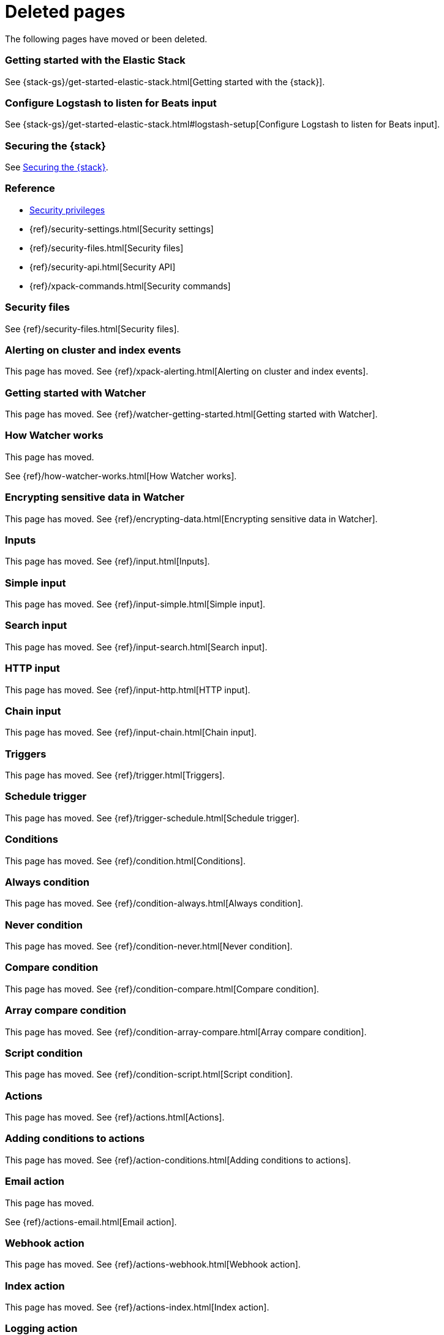 ["appendix",role="exclude",id="redirects"]
= Deleted pages

The following pages have moved or been deleted.


[role="exclude",id="get-started-elastic-stack"]
=== Getting started with the Elastic Stack

See {stack-gs}/get-started-elastic-stack.html[Getting started with the {stack}].

[float]
[[logstash-setup]]
=== Configure Logstash to listen for Beats input

See {stack-gs}/get-started-elastic-stack.html#logstash-setup[Configure Logstash to listen for Beats input].

[role="exclude",id="xpack-security"]
=== Securing the {stack}

See <<elasticsearch-security>>. 

[role="exclude",id="security-reference"]
=== Reference
* <<security-privileges,Security privileges>>
* {ref}/security-settings.html[Security settings]
* {ref}/security-files.html[Security files]
* {ref}/security-api.html[Security API]
* {ref}/xpack-commands.html[Security commands]

[role="exclude",id="security-files"]
=== Security files

See {ref}/security-files.html[Security files].

[role="exclude",id="xpack-alerting"]
=== Alerting on cluster and index events

This page has moved. 
See {ref}/xpack-alerting.html[Alerting on cluster and index events].

[role="exclude",id="watcher-getting-started"]
=== Getting started with Watcher

This page has moved. 
See {ref}/watcher-getting-started.html[Getting started with Watcher].

[role="exclude",id="how-watcher-works"]
=== How Watcher works

[[watch-definition]]
This page has moved.
[[watch-active-state]]
See {ref}/how-watcher-works.html[How Watcher works].

[role="exclude",id="encrypting-data"]
=== Encrypting sensitive data in Watcher

This page has moved. 
See {ref}/encrypting-data.html[Encrypting sensitive data in Watcher].

[role="exclude",id="input"]
=== Inputs

This page has moved. 
See {ref}/input.html[Inputs].

[role="exclude",id="input-simple"]
=== Simple input

This page has moved. 
See {ref}/input-simple.html[Simple input].

[role="exclude",id="input-search"]
=== Search input

This page has moved. 
See {ref}/input-search.html[Search input].

[role="exclude",id="input-http"]
=== HTTP input

This page has moved. 
See {ref}/input-http.html[HTTP input].

[role="exclude",id="input-chain"]
=== Chain input

This page has moved. 
See {ref}/input-chain.html[Chain input].

[role="exclude",id="trigger"]
=== Triggers

This page has moved. 
See {ref}/trigger.html[Triggers].

[role="exclude",id="trigger-schedule"]
=== Schedule trigger

[[schedule-cron]]
This page has moved. 
See {ref}/trigger-schedule.html[Schedule trigger].

[role="exclude",id="condition"]
=== Conditions

This page has moved. 
See {ref}/condition.html[Conditions].

[role="exclude",id="condition-always"]
=== Always condition

This page has moved. 
See {ref}/condition-always.html[Always condition].

[role="exclude",id="condition-never"]
=== Never condition

This page has moved. 
See {ref}/condition-never.html[Never condition].

[role="exclude",id="condition-compare"]
=== Compare condition

This page has moved. 
See {ref}/condition-compare.html[Compare condition].

[role="exclude",id="condition-array-compare"]
=== Array compare condition

This page has moved. 
See {ref}/condition-array-compare.html[Array compare condition].

[role="exclude",id="condition-script"]
=== Script condition

This page has moved. 
See {ref}/condition-script.html[Script condition].

[role="exclude",id="actions"]
=== Actions

[[actions-ack-throttle]]
This page has moved. 
See {ref}/actions.html[Actions].

[role="exclude",id="action-conditions"]
=== Adding conditions to actions

This page has moved. 
See {ref}/action-conditions.html[Adding conditions to actions].

[role="exclude",id="actions-email"]
=== Email action

[[configuring-email]]
This page has moved. 
[[email-html-sanitization]]
See {ref}/actions-email.html[Email action].
[[email-action-attributes]]
[[configuring-email-actions]]

[role="exclude",id="actions-webhook"]
=== Webhook action

This page has moved. 
See {ref}/actions-webhook.html[Webhook action].

[role="exclude",id="actions-index"]
=== Index action

This page has moved. 
See {ref}/actions-index.html[Index action].

[role="exclude",id="actions-logging"]
=== Logging action

This page has moved. 
See {ref}/actions-logging.html[Logging action].

[role="exclude",id="actions-slack"]
=== Slack action

[[configuring-slack-actions]]
This page has moved. 
[[configuring-slack]]
See {ref}/actions-slack.html[Slack action].

[role="exclude",id="actions-pagerduty"]
=== PagerDuty action

[[pagerduty-event-trigger-incident-attributes]]
This page has moved. 
[[configuring-pagerduty-actions]]
See
[[configuring-pagerduty]]
{ref}/actions-pagerduty.html[PagerDuty action].


[role="exclude",id="actions-jira"]
=== Jira action

[[jira-action-attributes]]
This page has moved.
[[configuring-jira-actions]]
See {ref}/actions-jira.html[Jira action].

[role="exclude",id="transform"]
=== Watcher transforms

This page has moved. 
See {ref}/transform.html[Watcher transforms].

[role="exclude",id="transform-search"]
=== Search transform

This page has moved. 
See {ref}/transform-search.html[Search transform].

[role="exclude",id="transform-script"]
=== Script transform

This page has moved. 
See {ref}/transform-script.html[Script transform].

[role="exclude",id="transform-chain"]
=== Chain transform

This page has moved. 
See {ref}/transform-chain.html[Chain transform].

[role="exclude",id="api-java"]
=== Java API

This page has moved. 
See {ref}/api-java.html[Java API].

[role="exclude",id="managing-watches"]
=== Managing watches

This page has moved. 
See {ref}/managing-watches.html[Managing watches].

[role="exclude",id="example-watches"]
=== Example watches

This page has moved. 
See {ref}/example-watches.html[Example watches].

[role="exclude",id="watch-cluster-status"]
=== Watching the status of an Elasticsearch cluster

This page has moved. 
See {ref}/watch-cluster-status.html[Watching the status of an Elasticsearch cluster].

[role="exclude",id="watching-meetup-data"]
=== Watching event data

This page has moved. 
See {ref}/watching-meetup-data.html[Watching event data].

[role="exclude",id="watcher-troubleshooting"]
=== Troubleshooting Watcher

This page has moved. 
See {ref}/watcher-troubleshooting.html[Troubleshooting Watcher].

[role="exclude",id="watcher-limitations"]
=== Watcher limitations

This page has moved. 
See {ref}/watcher-limitations.html[Watcher limitations].

[role="exclude",id="monitoring-production"]
=== Monitoring in a production environment

This page has moved.
See {ref}/monitoring-production.html[Monitoring in a production environment].

[role="exclude",id="how-monitoring-works"]
=== How monitoring works

This page has moved. 
See {ref}/how-monitoring-works.html[How monitoring works].

[role="exclude",id="monitoring-troubleshooting"]
=== Troubleshooting monitoring

This page has moved.
See {ref}/monitoring-troubleshooting.html[Troubleshooting monitoring].

[role="exclude",id="auditing"]
=== Auditing security events

This page has moved. 
See {ref}/auditing.html[Auditing security events].

[role="exclude",id="audit-event-types"]
=== Audit event types

This page has moved.
See {ref}/audit-event-types.html[Audit event types].

[role="exclude",id="audit-log-output"]
=== Logfile audit output

[[audit-log-ignore-policy]]
This page has moved.
See {ref}/audit-log-output.html[Logfile audit output].

[role="exclude",id="auditing-search-queries"]
=== Auditing search queries

This page has moved.
See {ref}/auditing-search-queries.html[Auditing search queries].

[role="exclude",id="encrypting-communications"]
=== Encrypting communications

This page has moved.
See {ref}/encrypting-communications.html[Encrypting communications].

[role="exclude",id="ssl-tls"]
=== Setting up TLS on a cluster

This page has moved.
See {ref}/ssl-tls.html[Setting up TLS on a cluster].

[role="exclude",id="ciphers"]
=== Enabling cipher suites for stronger encryption

This page has moved.
See {ref}/ciphers.html[Enabling cipher suites for stronger encryption].

[role="exclude",id="ip-filtering"]
=== Restricting connections with IP filtering

This page has moved.
See {ref}/ip-filtering.html[Restricting connections with IP filtering].

[role="exclude",id="ccs-clients-integrations"]
=== Cross cluster search, clients, and integrations

This page has moved.
See {ref}/ccs-clients-integrations.html[Cross cluster search, clients, and integrations]. 

[role="exclude",id="cross-cluster-configuring"]
=== Cross cluster search and security

This page has moved.
See {ref}/cross-cluster-configuring.html[Cross cluster search and security].

[role="exclude",id="java-clients"]
=== Java Client and security

[[transport-client]]
This page has moved.
//See {ref}/java-clients.html[Java Client and security].

[role="exclude",id="http-clients"]
=== HTTP/REST clients and security

This page has moved.
See {ref}/http-clients.html[HTTP/REST clients and security].

[role="exclude",id="hadoop"]
=== ES-Hadoop and security

This page has moved.
See {ref}/hadoop.html[ES-Hadoop and security].

[role="exclude",id="beats"]
=== Beats and Security

See:

* {auditbeat-ref}/securing-beats.html[{auditbeat}]
* {filebeat-ref}/securing-beats.html[{filebeat}]
* {heartbeat-ref}/securing-beats.html[{heartbeat}]
* {metricbeat-ref}/securing-beats.html[{metricbeat}]
* {packetbeat-ref}/securing-beats.html[{packetbeat}]
* {winlogbeat-ref}/securing-beats.html[{winlogbeat}]

[role="exclude",id="secure-monitoring"]
=== Monitoring and security

This page has moved.
See {ref}/secure-monitoring.html[Monitoring and security].

[role="exclude",id="separating-node-client-traffic"]
=== Separating node-to-node and client traffic

This page has moved.
See {ref}/separating-node-client-traffic.html[Separating node-to-node and client traffic].

[role="exclude",id="elasticsearch-security"]
== Securing the {stack}

This page has moved. 
See {ref}/elasticsearch-security.html[Securing the {stack}].

[role="exclude",id="how-security-works"]
== How security works

This page has moved. 
See {ref}/how-security-works.html[How security works].

[role="exclude",id="setting-up-authentication"]
== User authentication

This page has moved. 
See {ref}/setting-up-authentication.html[User authentication].

[role="exclude",id="built-in-users"]
=== Built-in users

This page has moved.
[[bootstrap-elastic-passwords]]
See {ref}/built-in-users.html[Built-in users].

[role="exclude",id="internal-users"]
=== Internal users

This page has moved. 
See {ref}/internal-users.html[Internal users].

[role="exclude",id="realms"]
=== Realms

This page has moved. 
See {ref}/realms.html[Realms].

[role="exclude",id="realm-chains"]
=== Realm chains

This page has moved.
[[authorization_realms]]
See {ref}/realm-chains.html[Realm chains].

[role="exclude",id="active-directory-realm"]
=== Active Directory user authentication

This page has moved.
[[ad-user-metadata]]
See {ref}/active-directory-realm.html[Active Directory user authentication].

[role="exclude",id="file-realm"]
=== File-based user authentication

This page has moved. 
See {ref}/file-realm.html[File-based user authentication].

[role="exclude",id="ldap-realm"]
=== LDAP user authentication

This page has moved.
[[ldap-user-metadata]]
See
[[mapping-roles-ldap]]
{ref}/ldap-realm.html[LDAP user authentication].

[role="exclude",id="native-realm"]
=== Native user authentication

This page has moved. 
See {ref}/native-realm.html[Native user authentication].

[role="exclude",id="pki-realm"]
=== PKI user authentication

This page has moved. 
See {ref}/pki-realm.html[PKI user authentication].

[role="exclude",id="saml-realm"]
=== SAML authentication

This page has moved. 
See {ref}/saml-realm.html[SAML authentication].

[role="exclude",id="kerberos-realm"]
=== Kerberos authentication

This page has moved. 
See {ref}/kerberos-realm.html[Kerberos authentication].

[role="exclude",id="custom-realms"]
=== Integrating with other authentication systems

This page has moved. 
See {ref}/custom-realms.html[Integrating with other authentication systems].

[role="exclude",id="anonymous-access"]
=== Enabling anonymous access

This page has moved. 
See {ref}/anonymous-access.html[Enabling anonymous access].

[role="exclude",id="controlling-user-cache"]
=== Controlling the user cache

This page has moved. 
See {ref}/controlling-user-cache.html[Controlling the user cache].

[role="exclude",id="saml-guide"]
=== Configuring SAML single-sign-on on the {stack}

This page has moved. 
See {ref}/saml-guide.html[Configuring SAML single-sign-on on the {stack}].

[role="exclude",id="saml-guide-idp"]
=== The identity provider

This page has moved. 
See {ref}/saml-guide-idp.html[The identity provider].

[role="exclude",id="saml-guide-authentication"]
=== Configure {es} for SAML authentication

[[saml-create-realm]]
This
[[saml-logout]]
page
[[saml-enc-sign]]
has
[[saml-enable-token]]
moved
[[saml-user-properties]]
.
[[saml-enable-http]]
See
[[saml-attribute-mapping]]
{ref}/saml-guide-authentication.html[Configure {es} for SAML authentication]
[[req-authn-context]]
.

[role="exclude",id="saml-sp-metadata"]
=== Generating SP metadata

This page has moved. 
See {ref}/saml-sp-metadata.html[Generating SP metadata].

[role="exclude",id="saml-role-mapping"]
=== Configuring role mappings

This page has moved. 
See {ref}/saml-role-mapping.html[Configuring role mappings].

[role="exclude",id="saml-user-metadata"]
=== User metadata

This page has moved. 
See {ref}/saml-user-metadata.html[User metadata].

[role="exclude",id="saml-kibana"]
=== Configuring {kib}

This page has moved.
[[saml-kibana-basic]]
See {ref}/saml-kibana.html[Configuring {kib}].

[role="exclude",id="_troubleshooting_saml_realm_configuration"]
=== Troubleshooting SAML Realm Configuration

This page has moved. 
See {ref}/saml-troubleshooting.html[Troubleshooting SAML realm configuration].

[role="exclude",id="authorization"]
== User authorization

This page has moved. 
See {ref}/authorization.html[User authorization].

[role="exclude",id="built-in-roles"]
=== Built-in roles

[[built-in-roles-remote-monitoring-agent]]
This
page has moved. 
See {ref}/built-in-roles.html[Built-in roles].

[role="exclude",id="defining-roles"]
=== Defining roles

[[roles-application-priv]]
This page has moved.
[[roles-management-file]]
See {ref}/defining-roles.html[Defining roles].

[role="exclude",id="security-privileges"]
=== Security privileges

[[privileges-list-indices]]
This
[[privileges-list-cluster]]
page has moved. 
[[application-privileges]]
See {ref}/security-privileges.html[Security privileges].

[role="exclude",id="document-level-security"]
=== Document level security

This page has moved. 
See {ref}/document-level-security.html[Document level security].

[role="exclude",id="field-level-security"]
=== Field level security

This page has moved. 
See {ref}/field-level-security.html[Field level security].

[role="exclude",id="securing-aliases"]
=== Granting privileges for indices and aliases

This page has moved. 
See {ref}/securing-aliases.html[Granting privileges for indices and aliases].

[role="exclude",id="mapping-roles"]
=== Mapping users and groups to roles

This page has moved.
[[mapping-roles-file]]
See
[[ldap-role-mapping]]
{ref}/mapping-roles.html[Mapping users and groups to roles].

[role="exclude",id="field-and-document-access-control"]
=== Setting up field and document level security

This page has moved. 
See
{ref}/field-and-document-access-control.html[Setting up field and document level security].

[role="exclude",id="run-as-privilege"]
=== Submitting requests on behalf of other users

This page has moved. 
See {ref}/run-as-privilege.html[Submitting requests on behalf of other users].

[role="exclude",id="custom-roles-authorization"]
=== Customizing roles and authorization

[[implementing-custom-roles-provider]]
This page has moved. 
See {ref}/custom-roles-authorization.html[Customizing roles and authorization].

[role="exclude",id="security-getting-started"]
== Tutorial: Getting started with security

This page has moved. 
See {ref}/security-getting-started.html[Getting started with security].

[role="exclude",id="get-started-enable-security"]
=== Enable {es} {security-features}

This page has moved. 
See {ref}/get-started-enable-security.html[Enable {es} {security-features}].

[role="exclude",id="get-started-built-in-users"]
=== Create passwords for built-in users

This page has moved.
See {ref}/get-started-built-in-users.html[Create passwords for built-in users].

[role="exclude",id="get-started-kibana-user"]
=== Add the built-in user to {kib}

This page has moved. 
See {ref}/get-started-kibana-user.html[Add the built-in user to {kib}].

[role="exclude",id="get-started-authentication"]
=== Configure authentication

This page has moved. 
See {ref}/get-started-authentication.html[Configure authentication].

[role="exclude",id="get-started-users"]
=== Create users

This page has moved. 
See {ref}/get-started-users.html[Create users].

[role="exclude",id="get-started-roles"]
=== Assign roles

This page has moved. 
See {ref}/get-started-roles.html[Assign roles].

[role="exclude",id="
This page has moved. 
See {ref}/get-started-logstash-user.html[]

[role="exclude",id="get-started-logstash-user"]
=== Add user information in {ls}

This page has moved. 
See {ref}/get-started-verify-users.html[Add user information in {ls}].

[role="exclude",id="encrypting-internode-communications"]
== Tutorial: Encrypting communications

This page has moved. 
See {ref}/encrypting-internode-communications.html[Tutorial: Encrypting communications].

[role="exclude",id="encrypting-communications-certificates"]
=== Generate certificates

This page has moved. 
See {ref}/encrypting-communications-certificates.html[Generate certificates].

[role="exclude",id="encrypting-internode"]
=== Encrypt internode communications

This page has moved. 
See {ref}/encrypting-internode.html[Encrypt internode communications].

[role="exclude",id="encrypting-communications-hosts"]
=== Add nodes to your cluster

This page has moved. 
See {ref}/encrypting-communications-hosts.html[Add nodes to your cluster].

[role="exclude",id="security-troubleshooting"]
=== Troubleshooting security

This page has moved. 
See {ref}/security-troubleshooting.html[Troubleshooting security].

[role="exclude",id="security-trb-settings"]
=== Some settings are not returned via the nodes settings API

This page has moved. 
See
{ref}/security-trb-settings.html[Some settings are not returned via the nodes settings API].

[role="exclude",id="security-trb-roles"]
=== Authorization exceptions

This page has moved. 
See {ref}/security-trb-roles.html[Authorization exceptions].

[role="exclude",id="security-trb-extraargs"]
=== Users command fails due to extra arguments

This page has moved. 
See
{ref}/security-trb-extraargs.html[Users command fails due to extra arguments].

[role="exclude",id="trouble-shoot-active-directory"]
=== Users are frequently locked out of Active Directory

This page has moved. 
See
{ref}/trouble-shoot-active-directory.html[Users are frequently locked out of Active Directory].

[role="exclude",id="trb-security-maccurl"]
=== Certificate verification fails for curl on Mac

This page has moved.
See
{ref}/trb-security-maccurl.html[Certificate verification fails for curl on Mac].

[role="exclude",id="trb-security-sslhandshake"]
=== SSLHandshakeException causes connections to fail

This page has moved. 
See
{ref}/trb-security-sslhandshake.html[SSLHandshakeException causes connections to fail].

[role="exclude",id="trb-security-ssl"]
=== Common SSL/TLS exceptions

This page has moved. 
See
{ref}/trb-security-ssl.html[Common SSL/TLS exceptions].

[role="exclude",id="trb-security-kerberos"]
=== Common Kerberos exceptions

This page has moved. 
See
{ref}/trb-security-kerberos.html[Common Kerberos exceptions].

[role="exclude",id="trb-security-saml"]
=== Common SAML issues

This page has moved. 
See {ref}/trb-security-saml.html[Common SAML issues].

[role="exclude",id="trb-security-internalserver"]
=== Internal Server Error in Kibana

This page has moved. 
See
{ref}/trb-security-internalserver.html[Internal Server Error in Kibana].

[role="exclude",id="trb-security-setup"]
=== Setup-passwords command fails due to connection failure

This page has moved. 
See
{ref}/trb-security-setup.html[Setup-passwords command fails due to connection failure].

[role="exclude",id="trb-security-path"]
=== Failures due to relocation of the configuration files

This page has moved. 
See {ref}/trb-security-path.html[Failures due to relocation of the configuration files].

[role="exclude",id="security-limitations"]
=== Security limitations

This page has moved. 
See {ref}/security-limitations.html[Security limitations].

[role="exclude",id="xpack-monitoring"]
=== Monitoring the {stack}

This page has moved.
See {ref}/monitor-elasticsearch-cluster.html[Monitor a cluster].

[role="exclude",id="esms"]
=== {esms}

This page has moved.
See {ref}/esms.html[{esms}].

[role="exclude",id="xpack-ccr"]
=== Cross-cluster replication

See {ref}/xpack-ccr.html[{ccr-cap}].

[role="exclude",id="ccr-overview"]
=== {ccr-cap} overview

See {ref}/ccr-overview.html[{ccr-cap} overview].

[role="exclude",id="ccr-requirements"]
=== Requirements for leader indices
[[ccr-overview-beats]]

See {ref}/ccr-requirements.html[Requirements for leader indices].

[role="exclude",id="ccr-auto-follow"]
=== Automatically following indices

See {ref}/ccr-auto-follow.html[Automatically following indices].

[role="exclude",id="ccr-getting-started"]
=== Getting started with {ccr}

See {ref}/ccr-getting-started.html[Getting started with {ccr}].

[role="exclude",id="remote-recovery"]
=== Remote recovery

See {ref}/remote-recovery.html[Remote recovery].

[role="exclude",id="ccr-upgrading"]
=== Upgrading clusters

See {ref}/ccr-upgrading.html[Upgrading clusters].

[role="exclude",id="xpack-ml"]
=== Machine learning anomaly detection

This page has moved.
See {ml-docs}/xpack-ml.html[Machine learning {anomaly-detect}].

[role="exclude",id="ml-overview"]
=== Overview

This page has moved.
[[ml-forecasting]]
See {ml-docs}/ml-overview.html[Overview]. 

[role="exclude",id="ml-jobs"]
=== Anomaly detection jobs

This page has moved.
See {ml-docs}/ml-jobs.html[{anomaly-jobs-cap}].

[role="exclude",id="ml-dfeeds"]
=== Datafeeds

This page has moved.
See {ml-docs}/ml-dfeeds.html[Datafeeds].

[role="exclude",id="ml-buckets"]
=== Buckets

This page has moved.
See {ml-docs}/ml-buckets.html[Buckets].

[role="exclude",id="ml-calendars"]
=== Calendars and scheduled events

This page has moved.
See {ml-docs}/ml-calendars.html[Calendars and scheduled events].

[role="exclude",id="ml-rules"]
=== Custom rules

This page has moved.
See {ml-docs}/ml-rules.html[Custom rules].

[role="exclude",id="ml-nodes"]
=== Machine learning nodes

This page has moved.
See {ml-docs}/ml-nodes.html[{ml-cap} nodes].

[role="exclude",id="create-jobs"]
=== Creating anomaly detection jobs

This page has moved.
See {ml-docs}/create-jobs.html[Creating anomaly detection jobs].

[role="exclude",id="job-tips"]
=== Machine learning job tips

This page has moved.
See {ml-docs}/job-tips.html[Machine learning job tips].

[role="exclude",id="ml-getting-started"]
=== Tutorial: Getting started with machine learning

This page has moved.
See {ml-docs}/ml-getting-started.html[Tutorial: Getting started with {ml}].

[role="exclude",id="ml-gs-data"]
=== Identifying data for analysis

This page has moved. 
See {ml-docs}/ml-gs-data.html[Identifying data for analysis].

[role="exclude",id="ml-gs-wizards"]
=== Creating jobs in Kibana

This page has moved.
See {ml-docs}/ml-gs-wizards.html[Creating jobs in {kib}].

[role="exclude",id="ml-gs-jobs"]
=== Creating single metric jobs

This page has moved.
See {ml-docs}/ml-gs-jobs.html[Creating single metric jobs].

[role="exclude",id="ml-gs-job1-manage"]
=== Managing jobs

This page has moved.
See {ml-docs}/ml-gs-job1-manage.html[Managing jobs].

[role="exclude",id="ml-gs-job1-analyze"]
=== Exploring single metric job results

This page has moved.
See {ml-docs}/ml-gs-job1-analyze.html[Exploring single metric job results].

[role="exclude",id="ml-gs-multi-jobs"]
=== Creating multi-metric jobs

This page has moved.
See {ml-docs}/ml-gs-multi-jobs.html[Creating multi-metric jobs].

[role="exclude",id="ml-gs-job2-analyze"]
=== Exploring multi-metric job results

This page has moved.
See {ml-docs}/ml-gs-job2-analyze.html[Exploring multi-metric job results].

[role="exclude",id="ml-gs-forecast"]
=== Creating forecasts

This page has moved.
See {ml-docs}/ml-gs-forecast.html[Creating forecasts].

[role="exclude",id="ml-gs-next"]
=== Next steps

This page has moved.
See {ml-docs}/ml-gs-next.html[Next steps].

[role="exclude",id="ml-configuring"]
=== Configuring machine learning

This page has moved.
See {ml-docs}/ml-configuring.html[Configuring {ml}].

[role="exclude",id="ml-configuring-url"]
=== Adding custom URLs to machine learning results

This page has moved.
See {ml-docs}/ml-configuring-url.html[Adding custom URLs to {ml} results].

[role="exclude",id="ml-configuring-aggregation"]
=== Aggregating data for faster performance

This page has moved.
See {ml-docs}/ml-configuring-aggregation.html[Aggregating data for faster performance].

[role="exclude",id="ml-configuring-detector-custom-rules"]
=== Customizing detectors with custom rules

This page has moved.
See {ml-docs}/ml-configuring-detector-custom-rules.html[Customizing detectors with custom rules].

[role="exclude",id="ml-configuring-categories"]
=== Categorizing log messages

This page has moved.
See {ml-docs}/ml-configuring-categories.html[Categorizing log messages].

[role="exclude",id="ml-configuring-pop"]
=== Performing population analysis

This page has moved.
See {ml-docs}/ml-configuring-pop.html[Performing population analysis].

[role="exclude",id="ml-configuring-transform"]
=== Transforming data with script fields

This page has moved.
/See {ml-docs}/ml-configuring-transform.html[Transforming data with script fields].

[role="exclude",id="ml-delayed-data-detection"]
=== Handling delayed data

This page has moved.
See {ml-docs}/ml-delayed-data-detection.html[Handling delayed data].

[role="exclude",id="stopping-ml"]
=== Stop machine learning anomaly detection

This page has moved.
See {ml-docs}/stopping-ml.html[Stop {ml} {anomaly-detect}].

[role="exclude",id="ml-api-quickref"]
=== API quick reference

This page has moved.
See {ml-docs}/ml-api-quickref.html[API quick reference].

[role="exclude",id="ml-functions"]
=== Function reference

This page has moved.
See {ml-docs}/ml-functions.html[Function reference].

[role="exclude",id="ml-count-functions"]
=== Count functions

This page has moved.
See {ml-docs}/ml-count-functions.html[Count functions].

[role="exclude",id="ml-geo-functions"]
=== Geographic functions

This page has moved.
See {ml-docs}/ml-geo-functions.html[Geographic functions].

[role="exclude",id="ml-info-functions"]
=== Information content functions

This page has moved.
See {ml-docs}/ml-info-functions.html[Information content functions].

[role="exclude",id="ml-metric-functions"]
=== Metric functions

This page has moved.
See {ml-docs}/ml-metric-functions.html[Metric functions].

[role="exclude",id="ml-rare-functions"]
=== Rare functions

This page has moved.
See {ml-docs}/ml-rare-functions.html[Rare functions].

[role="exclude",id="ml-sum-functions"]
=== Sum functions

This page has moved.
See {ml-docs}/ml-sum-functions.html[Sum functions].

[role="exclude",id="ml-time-functions"]
=== Time functions

This page has moved.
See {ml-docs}/ml-time-functions.html[Time functions].

[role="exclude",id="ml-troubleshooting"]
=== Troubleshooting machine learning anomaly detection

This page has moved.
See {ml-docs}/ml-troubleshooting.html[Troubleshooting machine learning anomaly detection].

[role="exclude",id="ml-rollingupgrade"]
=== Machine learning features unavailable after rolling upgrade

This page has moved.
See {ml-docs}/ml-rollingupgrade.html[{ml-cap} features unavailable after rolling upgrade].

[role="exclude",id="ml-mappingclash"]
=== Job creation failure due to mapping clash

This page has moved.
See {ml-docs}/ml-mappingclash.html[Job creation failure due to mapping clash].

[role="exclude",id="ml-jobnames"]
=== Kibana cannot display jobs with invalid characters in their name

This page has moved.
See {ml-docs}/ml-jobnames.html[Kibana cannot display jobs with invalid characters in their name].

[role="exclude",id="ml-upgradedf"]
=== Upgraded nodes fail to start due to datafeed issues

This page has moved.
See {ml-docs}/ml-upgradedf.html[Upgraded nodes fail to start due to datafeed issues].

[role="exclude",id="ml-limitations"]
=== Machine learning anomaly detection limitations

This page has moved.
See {ml-docs}/ml-limitations.html[{ml-cap} {anomaly-detect} limitations].

[role="exclude",id="limitations"]
=== Limitations

This page has moved.
See {ml-docs}/ml-limitations.html[{ml-cap} {anomaly-detect} limitations].
